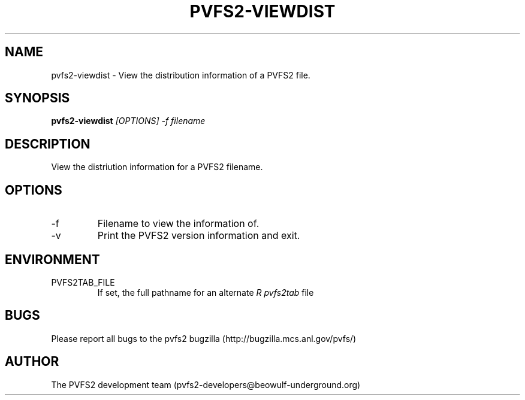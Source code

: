 .\" Process this file with
.\" groff -man -Tascii foo.1
.\" 
.TH "PVFS2-VIEWDIST" "1" "OCTOBER 2011" "PVFS2" "PVFS2 MANUALS"
.SH "NAME"
pvfs2\-viewdist \- View the distribution information of a PVFS2 file.
.SH "SYNOPSIS"
.B pvfs2\-viewdist 
.I [OPTIONS] \-f filename
.SH "DESCRIPTION"
View the distriution information for a PVFS2 filename.
.SH "OPTIONS"
.IP \-f
Filename to view the information of.
.IP \-v
Print the PVFS2 version information and exit.
.SH "ENVIRONMENT"
.IP PVFS2TAB_FILE
If set, the full pathname for an alternate 
.I R pvfs2tab
file

.SH "BUGS"
Please report all bugs to the pvfs2 bugzilla (http://bugzilla.mcs.anl.gov/pvfs/)
.SH "AUTHOR"
The PVFS2 development team (pvfs2\-developers@beowulf\-underground.org)

